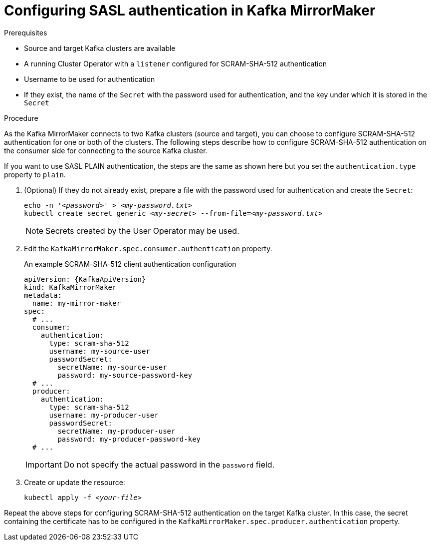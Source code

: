 // Module included in the following assemblies:
//
// assembly-kafka-mirror-maker-authentication.adoc

[id='proc-configuring-kafka-mirror-maker-authentication-scram-sha-512-{context}']
= Configuring SASL authentication in Kafka MirrorMaker

.Prerequisites

* Source and target Kafka clusters are available
* A running Cluster Operator with a `listener` configured for SCRAM-SHA-512 authentication
* Username to be used for authentication
* If they exist, the name of the `Secret` with the password used for authentication, and the key under which it is stored in the `Secret`

.Procedure

As the Kafka MirrorMaker connects to two Kafka clusters (source and target), you can choose to configure SCRAM-SHA-512 authentication for one or both of the clusters.
The following steps describe how to configure SCRAM-SHA-512 authentication on the consumer side for connecting to the source Kafka cluster.

If you want to use SASL PLAIN authentication, the steps are the same as shown here but you set the `authentication.type` property to `plain`.

. (Optional) If they do not already exist, prepare a file with the password used for authentication and create the `Secret`:
+
[source,shell,subs=+quotes]
echo -n '_<password>_' > _<my-password.txt>_
kubectl create secret generic _<my-secret>_ --from-file=_<my-password.txt>_
+
NOTE: Secrets created by the User Operator may be used.

. Edit the `KafkaMirrorMaker.spec.consumer.authentication` property.
+
.An example SCRAM-SHA-512 client authentication configuration
[source,yaml,subs=attributes+]
----
apiVersion: {KafkaApiVersion}
kind: KafkaMirrorMaker
metadata:
  name: my-mirror-maker
spec:
  # ...
  consumer:
    authentication:
      type: scram-sha-512
      username: my-source-user
      passwordSecret:
        secretName: my-source-user
        password: my-source-password-key
  # ...
  producer:
    authentication:
      type: scram-sha-512
      username: my-producer-user
      passwordSecret:
        secretName: my-producer-user
        password: my-producer-password-key
  # ...
----
+
IMPORTANT: Do not specify the actual password in the `password` field.

. Create or update the resource:
+
[source,shell,subs=+quotes]
kubectl apply -f _<your-file>_

Repeat the above steps for configuring SCRAM-SHA-512 authentication on the target Kafka cluster.
In this case, the secret containing the certificate has to be configured in the `KafkaMirrorMaker.spec.producer.authentication` property.
